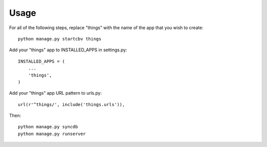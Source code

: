 =====
Usage
=====

For all of the following steps, replace "things" with the name of the app that you wish to create::

    python manage.py startcbv things

Add your "things" app to INSTALLED_APPS in settings.py::

    INSTALLED_APPS = (
        ...
        'things',
    )

Add your "things" app URL pattern to urls.py::

    url(r'^things/', include('things.urls')),

Then::

    python manage.py syncdb
    python manage.py runserver
